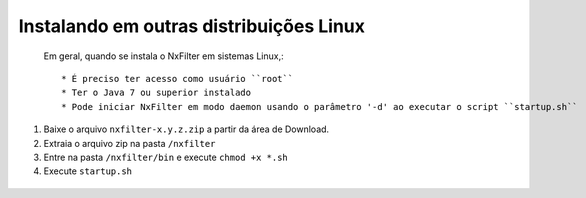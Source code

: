 Instalando em outras distribuições Linux
------------------------------------------------


 Em geral, quando se instala o NxFilter em sistemas Linux,::

  * É preciso ter acesso como usuário ``root``
  * Ter o Java 7 ou superior instalado
  * Pode iniciar NxFilter em modo daemon usando o parâmetro '-d' ao executar o script ``startup.sh``

#. Baixe o arquivo ``nxfilter-x.y.z.zip`` a partir da área de Download.
#. Extraia o arquivo zip na pasta ``/nxfilter``
#. Entre na pasta ``/nxfilter/bin`` e execute ``chmod +x *.sh``
#. Execute ``startup.sh``

 .. image:: /images/linux_startup.png
